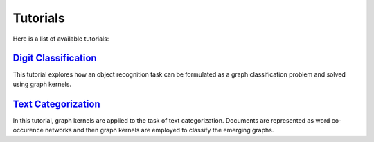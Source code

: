 .. _tutorials:

Tutorials
=========
Here is a list of available tutorials:


`Digit Classification <https://nbviewer.jupyter.org/github/ysig/grakel/blob/0.1a7/tutorials/digit_classification/digit_classification.ipynb>`_
------------------------------------------------------------------------------------------------------------------------------------------------------
This tutorial explores how an object recognition task can be formulated as a graph classification problem and solved using graph kernels.


`Text Categorization <https://nbviewer.jupyter.org/github/ysig/grakel/blob/0.1a7/tutorials/text_categorization/text_categorization.ipynb>`_
----------------------------------------------------------------------------------------------------------------------------------------------------
In this tutorial, graph kernels are applied to the task of text categorization. Documents are represented as word co-occurence networks and then graph kernels are employed to classify the emerging graphs.